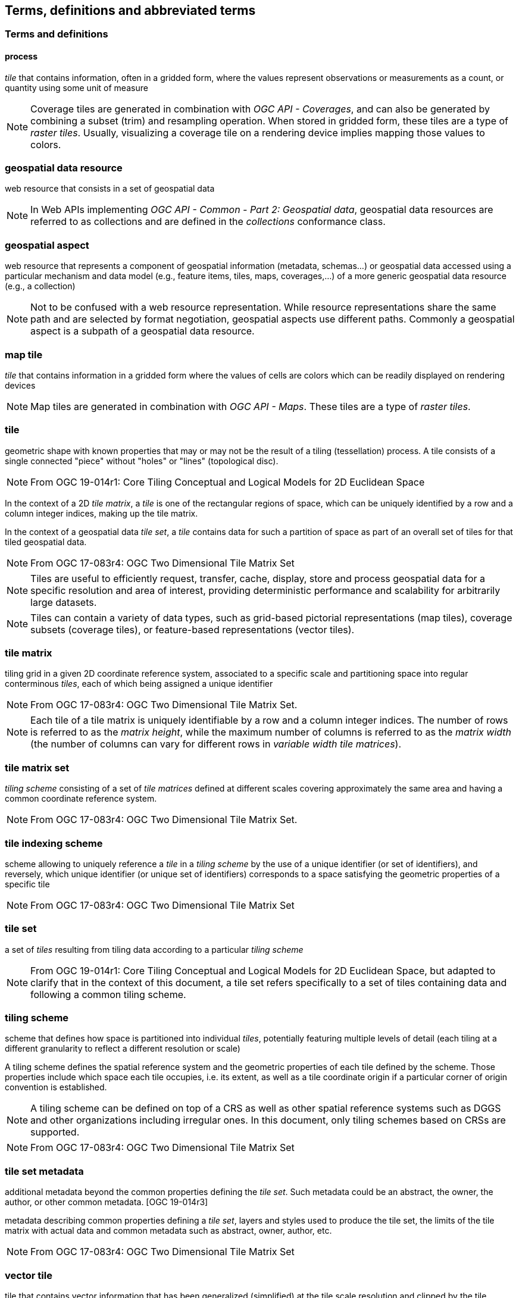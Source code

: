 == Terms, definitions and abbreviated terms

=== Terms and definitions

==== process

_tile_ that contains information, often in a gridded form, where the values represent observations or measurements as a count, or quantity using some unit of measure

NOTE: Coverage tiles are generated in combination with _OGC API - Coverages_, and can also be generated by combining a subset (trim) and resampling operation. When stored in gridded form, these tiles are a type of _raster tiles_.
Usually, visualizing a coverage tile on a rendering device implies mapping those values to colors.

=== geospatial data resource
web resource that consists in a set of geospatial data

NOTE: In Web APIs implementing _OGC API - Common - Part 2: Geospatial data_, geospatial data resources are referred to as collections and are defined in the _collections_ conformance class.

=== geospatial aspect
web resource that represents a component of geospatial information (metadata, schemas...) or geospatial data accessed using a particular mechanism and data model (e.g., feature items, tiles, maps, coverages,...) of a more generic geospatial data resource (e.g., a collection)

NOTE: Not to be confused with a web resource representation. While resource representations share the same path and are selected by format negotiation, geospatial aspects use different paths. Commonly a geospatial aspect is a subpath of a geospatial data resource.

=== map tile

_tile_ that contains information in a gridded form where the values of cells are colors which can be readily displayed on rendering devices

NOTE: Map tiles are generated in combination with _OGC API - Maps_. These tiles are a type of _raster tiles_.

=== tile

geometric shape with known properties that may or may not be the result of a tiling (tessellation) process. A tile consists of a single connected "piece" without "holes" or "lines" (topological disc).

NOTE: From OGC 19-014r1: Core Tiling Conceptual and Logical Models for 2D Euclidean Space

In the context of a 2D _tile matrix_, a _tile_ is one of the rectangular regions of space, which can be uniquely identified by a row and a column integer indices, making up the tile matrix.

In the context of a geospatial data _tile set_, a _tile_ contains data for such a partition of space as part of an overall set of tiles for that tiled geospatial data.

NOTE: From OGC 17-083r4: OGC Two Dimensional Tile Matrix Set

NOTE: Tiles are useful to efficiently request, transfer, cache, display, store and process geospatial data for a specific resolution and area of interest, providing deterministic performance and scalability
for arbitrarily large datasets.

NOTE: Tiles can contain a variety of data types, such as grid-based pictorial representations (map tiles), coverage subsets (coverage tiles), or feature-based representations (vector tiles).

=== tile matrix

tiling grid in a given 2D coordinate reference system, associated to a specific scale and partitioning space into regular conterminous _tiles_, each of which being assigned a unique identifier

NOTE: From OGC 17-083r4: OGC Two Dimensional Tile Matrix Set.

NOTE: Each tile of a tile matrix is uniquely identifiable by a row and a column integer indices. The number of rows is referred to as the _matrix height_, while the maximum number of columns is referred to
as the _matrix width_ (the number of columns can vary for different rows in _variable width tile matrices_).

=== tile matrix set

_tiling scheme_ consisting of a set of _tile matrices_ defined at different scales covering approximately the same area and having a common coordinate reference system.

NOTE: From OGC 17-083r4: OGC Two Dimensional Tile Matrix Set.

=== tile indexing scheme
scheme allowing to uniquely reference a _tile_ in a _tiling scheme_ by the use of a unique identifier (or set of identifiers), and reversely, which unique identifier (or unique set of identifiers) corresponds
to a space satisfying the geometric properties of a specific tile

NOTE: From OGC 17-083r4: OGC Two Dimensional Tile Matrix Set

=== tile set

a set of _tiles_ resulting from tiling data according to a particular _tiling scheme_

NOTE: From OGC 19-014r1: Core Tiling Conceptual and Logical Models for 2D Euclidean Space, but adapted to clarify that in the context of this document, a tile set refers specifically to a set of tiles containing
data and following a common tiling scheme.

=== tiling scheme

scheme that defines how space is partitioned into individual _tiles_, potentially featuring multiple levels of detail (each tiling at a different granularity to reflect a different resolution or scale)

A tiling scheme defines the spatial reference system and the geometric properties of each tile defined by the scheme.
Those properties include which space each tile occupies, i.e. its extent, as well as a tile coordinate origin if a particular corner of origin convention is established.

NOTE: A tiling scheme can be defined on top of a CRS as well as other spatial reference systems such as DGGS and other organizations including irregular ones.
In this document, only tiling schemes based on CRSs are supported.

NOTE: From OGC 17-083r4: OGC Two Dimensional Tile Matrix Set

=== tile set metadata

additional metadata beyond the common properties defining the _tile set_. Such metadata could be an abstract, the owner, the author, or other common metadata. [OGC 19-014r3]

metadata describing common properties defining a _tile set_, layers and styles used to produce the tile set, the limits of the tile matrix with actual data and common metadata such as abstract, owner, author, etc.

NOTE: From OGC 17-083r4: OGC Two Dimensional Tile Matrix Set

=== vector tile

tile that contains vector information that has been generalized (simplified) at the tile scale resolution and clipped by the tile boundaries.

NOTE: From OGC 17-083r4: OGC Two Dimensional Tile Matrix Set

=== Web API

API using an architectural style that is founded on the technologies of the Web [source: OGC API - Features - Part 1: Core]

NOTE: See link:https://www.w3.org/TR/dwbp/#APIHttpVerbs[Best Practice 24: Use Web Standards as the foundation of APIs] (W3C Data on the Web Best Practices) for more detail.
